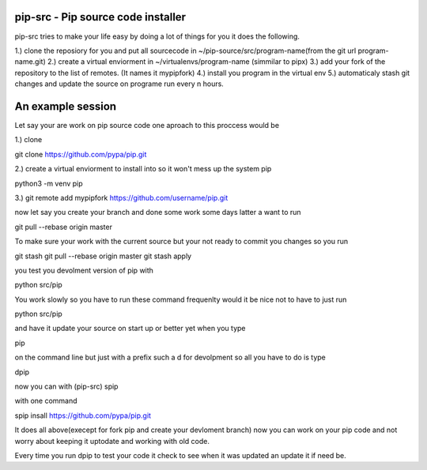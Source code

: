 pip-src -  Pip source code installer
===============================================


pip-src tries to make your life easy by doing a lot of things for you it does the following.

1.) clone the reposiory for you and put all sourcecode in ~/pip-source/src/program-name(from the git url program-name.git)
2.) create a virtual enviorment in  ~/virtualenvs/program-name (simmilar to pipx)
3.) add your fork of the repository to the list of remotes. (It names it mypipfork)
4.) install you program in the virtual env 
5.) automaticaly stash git changes and update the source on programe run every n hours. 

An example session
==========================

Let say your are work on pip source code one aproach to this proccess would be
 

1.) clone 

git clone  https://github.com/pypa/pip.git

2.) create a virtual enviorment to install into so it won't mess up the system pip 

python3 -m venv pip

3.) git remote add mypipfork https://github.com/username/pip.git


now let say you create your branch and done some work some days latter a want to run

git pull --rebase origin master

To make sure your work with the current source but your not ready to commit you changes so you run

git stash
git pull --rebase origin master
git stash apply


you test you devolment version of pip with 

python src/pip 

You work slowly so you have to run these command frequenlty would it be nice not to have to 
just run 

python src/pip

and have it update your source on start up or better yet when you type 

pip

on the command line but just with a prefix such a d for devolpment so all you 
have to do is type

dpip 


now you can with (pip-src) spip

with one command 

spip insall https://github.com/pypa/pip.git

It does all above(execept for fork pip and create your devloment branch) now you can work on your pip code and not worry 
about keeping it uptodate and working with old code. 

Every time you run dpip to test your code it check to see when it was updated an update it if need be.       


 

